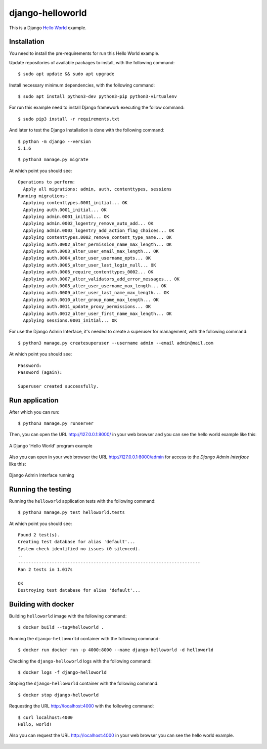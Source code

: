 =================
django-helloworld
=================

This is a Django `Hello World <https://en.wikipedia.org/wiki/%22Hello,_World!%22_program>`_ example.

Installation
============

You need to install the pre-requirements for run this Hello World example.

Update repositories of available packages to install, with
the following command:

::

  $ sudo apt update && sudo apt upgrade

Install necessary minimum dependencies, with the following command:

::

  $ sudo apt install python3-dev python3-pip python3-virtualenv

For run this example need to install Django framework
executing the follow command:

::

    $ sudo pip3 install -r requirements.txt

And later to test the Django Installation is done with the following command:

::

    $ python -m django --version
    5.1.6


::

    $ python3 manage.py migrate

At which point you should see:

::

    Operations to perform:
      Apply all migrations: admin, auth, contenttypes, sessions
    Running migrations:
      Applying contenttypes.0001_initial... OK
      Applying auth.0001_initial... OK
      Applying admin.0001_initial... OK
      Applying admin.0002_logentry_remove_auto_add... OK
      Applying admin.0003_logentry_add_action_flag_choices... OK
      Applying contenttypes.0002_remove_content_type_name... OK
      Applying auth.0002_alter_permission_name_max_length... OK
      Applying auth.0003_alter_user_email_max_length... OK
      Applying auth.0004_alter_user_username_opts... OK
      Applying auth.0005_alter_user_last_login_null... OK
      Applying auth.0006_require_contenttypes_0002... OK
      Applying auth.0007_alter_validators_add_error_messages... OK
      Applying auth.0008_alter_user_username_max_length... OK
      Applying auth.0009_alter_user_last_name_max_length... OK
      Applying auth.0010_alter_group_name_max_length... OK
      Applying auth.0011_update_proxy_permissions... OK
      Applying auth.0012_alter_user_first_name_max_length... OK
      Applying sessions.0001_initial... OK


For use the Django Admin Interface, it's needed to create a superuser 
for management, with the following command:

::

    $ python3 manage.py createsuperuser --username admin --email admin@mail.com

At which point you should see:

::

    Password:
    Password (again):

    Superuser created successfully.

Run application
===============

After which you can run::

    $ python3 manage.py runserver

Then, you can open the URL http://127.0.0.1:8000/ in your web browser and you can 
see the hello world example like this:

.. figure:: https://github.com/django-ve/django-helloworld/raw/master/docs/django_helloword.png
   :width: 315px
   :align: center
   :alt: A Django 'Hello World' program example

   A Django 'Hello World' program example

Also you can open in your web browser the URL http://127.0.0.1:8000/admin for access to 
the *Django Admin Interface* like this:

.. figure:: https://github.com/django-ve/django-helloworld/raw/master/docs/django_admin_interface_running.png
   :width: 315px
   :align: center
   :alt: Django Admin Interface running

   Django Admin Interface running


Running the testing
===================

Running the ``helloworld`` application tests with the following command:

::

    $ python3 manage.py test helloworld.tests

At which point you should see:

::

    Found 2 test(s).
    Creating test database for alias 'default'...
    System check identified no issues (0 silenced).
    ..
    ----------------------------------------------------------------------
    Ran 2 tests in 1.017s

    OK
    Destroying test database for alias 'default'...


Building with docker
====================

Building ``helloworld`` image with the following command:

::

    $ docker build --tag=helloworld .


Running the ``django-helloworld`` container with the following command:

::

    $ docker run docker run -p 4000:8000 --name django-helloworld -d helloworld


Checking the ``django-helloworld`` logs with the following command:

::

    $ docker logs -f django-helloworld


Stoping the ``django-helloworld`` container with the following command:

::

    $ docker stop django-helloworld


Requesting the URL http://localhost:4000 with the following command:

::

    $ curl localhost:4000
    Hello, world!


Also you can request the URL http://localhost:4000 in your web browser
you can see the hello world example.

.. figure:: https://github.com/django-ve/django-helloworld/raw/master/docs/django_helloword_docker.png
   :width: 315px
   :align: center
   :alt: A Django 'Hello World' example from a Docker container
